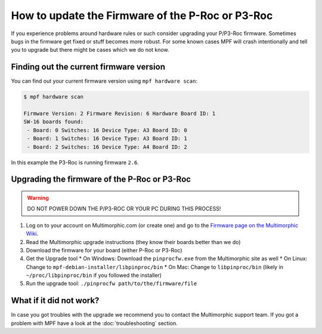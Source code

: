 How to update the Firmware of the P-Roc or P3-Roc
=================================================

If you experience problems around hardware rules or such consider upgrading
your P/P3-Roc firmware.
Sometimes bugs in the firmware get fixed or stuff becomes more robust.
For some known cases MPF will crash intentionally and tell you to upgrade but
there might be cases which we do not know.

Finding out the current firmware version
----------------------------------------

You can find out your current firmware version using ``mpf hardware scan``:


.. code-block:: console

   $ mpf hardware scan

   Firmware Version: 2 Firmware Revision: 6 Hardware Board ID: 1
   SW-16 boards found:
    - Board: 0 Switches: 16 Device Type: A3 Board ID: 0
    - Board: 1 Switches: 16 Device Type: A3 Board ID: 1
    - Board: 2 Switches: 16 Device Type: A4 Board ID: 2

In this example the P3-Roc is running firmware ``2.6``.

Upgrading the firmware of the P-Roc or P3-Roc
---------------------------------------------

.. warning::

   DO NOT POWER DOWN THE P/P3-ROC OR YOUR PC DURING THIS PROCESS!

1. Log on to your account on Multimorphic.com (or create one) and go to the
   `Firmware page on the Multimorphic Wiki <https://www.multimorphic.com/support/projects/customer-support/wiki/Firmware>`_.
2. Read the Multimorphic upgrade instructions (they know their boards better than we do)
3. Download the firmware for your board (either P-Roc or P3-Roc)
4. Get the Upgrade tool
   * On Windows: Download the ``pinprocfw.exe`` from the Multimorphic site as well
   * On Linux: Change to ``mpf-debian-installer/libpinproc/bin``
   * On Mac: Change to ``libpinproc/bin`` (likely in ``~/proc/libpinproc/bin`` if you followed the installer)
5. Run the upgrade tool: ``./pinprocfw path/to/the/firmware/file``


What if it did not work?
------------------------

In case you got troubles with the upgrade we recommend you to contact the
Multimorphic support team.
If you got a problem with MPF have a look at the :doc:`troubleshooting`
section.
